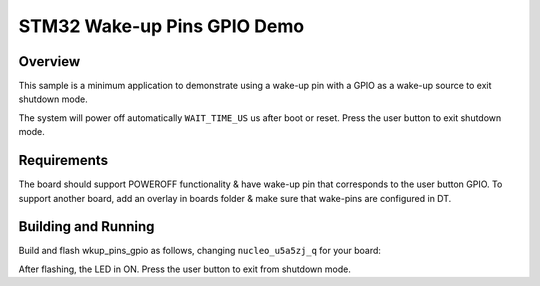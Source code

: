 .. _stm32-pm-wkup-pins-gpio-sample:

STM32 Wake-up Pins GPIO Demo
############################

Overview
********

This sample is a minimum application to demonstrate using a wake-up pin with a GPIO as
a wake-up source to exit shutdown mode.

The system will power off automatically ``WAIT_TIME_US`` us after boot or reset.
Press the user button to exit shutdown mode.

.. _stm32-pm-wkup-pins-gpio-sample-requirements:

Requirements
************

The board should support POWEROFF functionality & have wake-up pin that corresponds
to the user button GPIO.
To support another board, add an overlay in boards folder & make sure that wake-pins
are configured in DT.

Building and Running
********************

Build and flash wkup_pins_gpio as follows, changing ``nucleo_u5a5zj_q`` for your board:

.. zephyr-app-commands::
   :zephyr-app: samples/boards/stm32/power_mgmt/wkup_pins_gpio
   :board: nucleo_u5a5zj_q
   :goals: build flash
   :compact:

After flashing, the LED in ON.
Press the user button to exit from shutdown mode.
